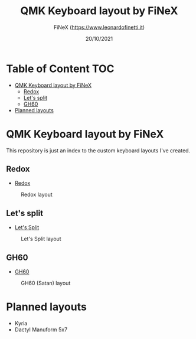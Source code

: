 #+TITLE: QMK Keyboard layout by FiNeX
#+AUTHOR: FiNeX (https://www.leonardofinetti.it)
#+DATE: 20/10/2021
#+STARTUP: inlineimages
#+STARTUP: nofold

* Table of Content :TOC:
- [[#qmk-keyboard-layout-by-finex][QMK Keyboard layout by FiNeX]]
  - [[#redox][Redox]]
  - [[#lets-split][Let's split]]
  - [[#gh60][GH60]]
- [[#planned-layouts][Planned layouts]]

* QMK Keyboard layout by FiNeX
This repository is just an index to the custom keyboard layouts I've created.

#+NAME: redox
** Redox
- [[https://github.com/finex/redox-finex/][Redox]]
#+CAPTION: Redox layout
[[https://raw.githubusercontent.com/finex/redox-finex/main/images/redox-finex.png]]

#+NAME: lets-split
** Let's split
- [[https://github.com/finex/lets-split-finex][Let's Split]]
#+CAPTION: Let's Split layout
[[https://raw.githubusercontent.com/finex/lets-split-finex/main/lets-split-finex.png]]

#+NAME: gh60
** GH60
- [[https://github.com/finex/gh60-finex][GH60]]
#+CAPTION: GH60 (Satan) layout
[[https://raw.githubusercontent.com/finex/gh60-finex/main/gh60-finex.png]]

* Planned layouts
- Kyria
- Dactyl Manuform 5x7
